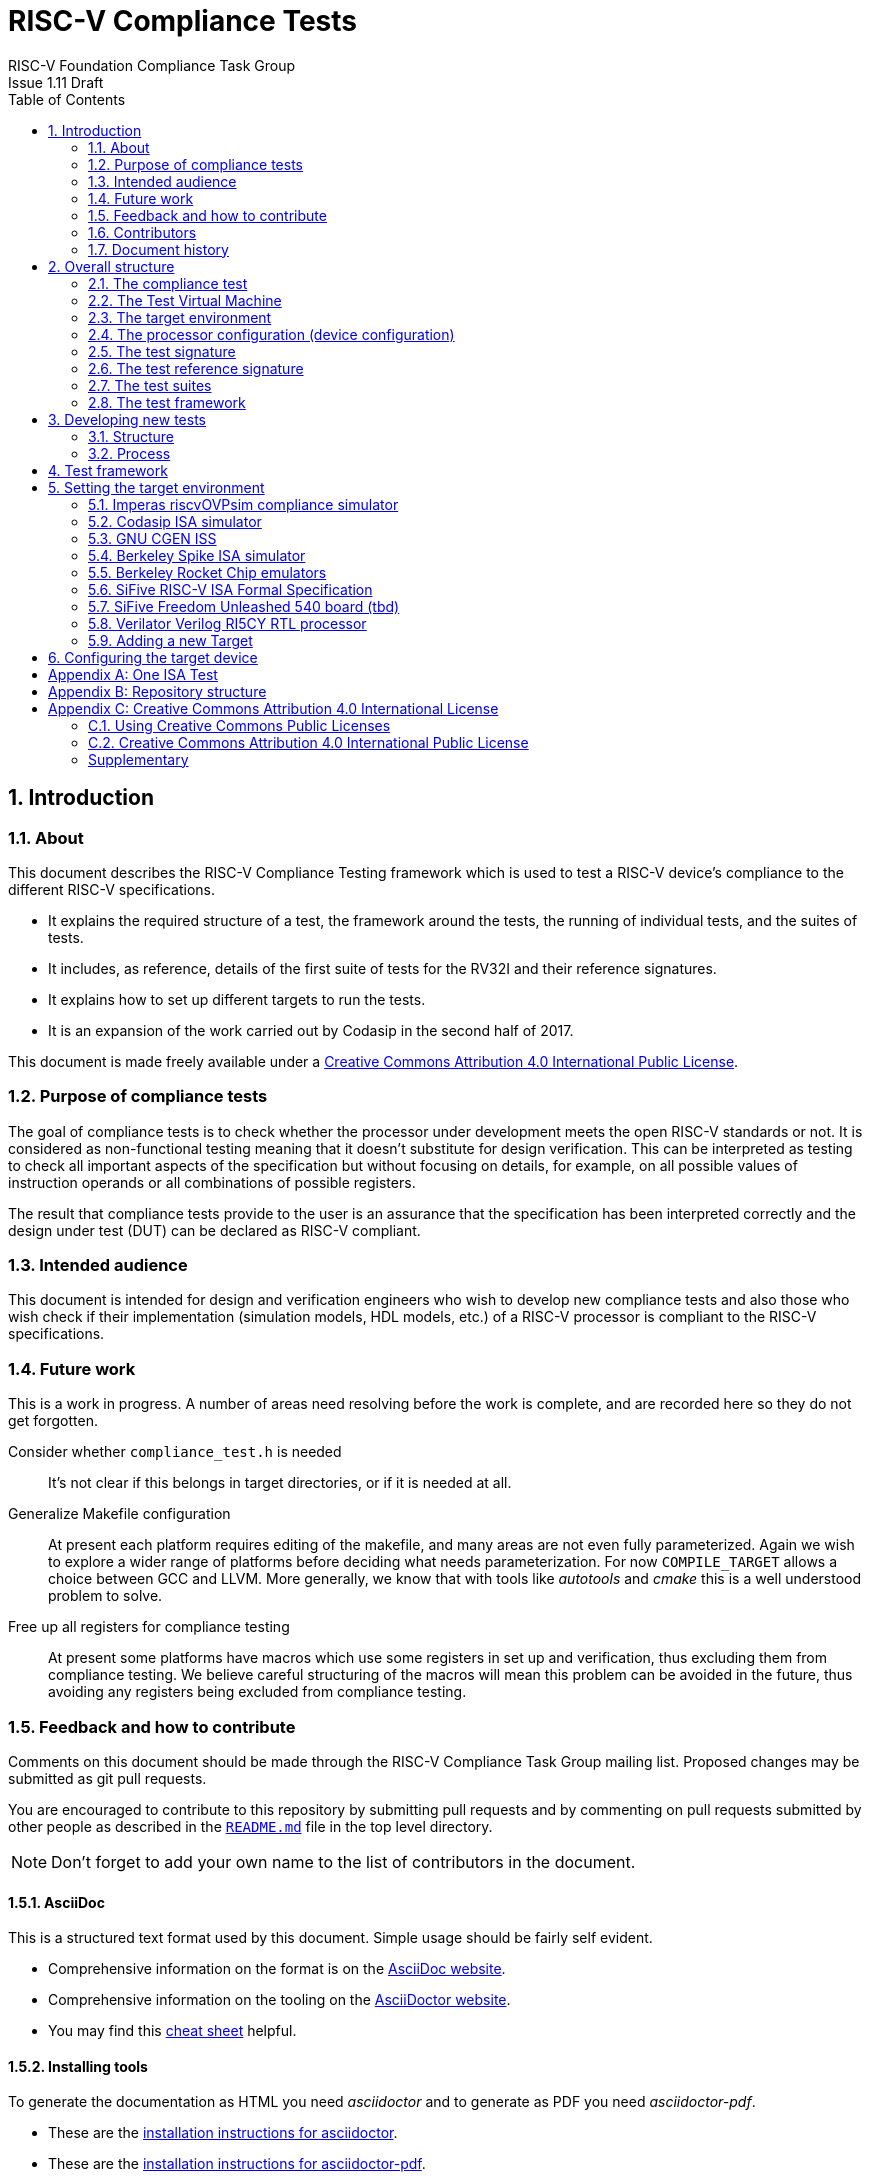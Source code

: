 = RISC-V Compliance Tests =
RISC-V Foundation Compliance Task Group
Issue 1.11 Draft
:toc:
:icons: font
:numbered:
:source-highlighter: rouge

////
SPDX-License-Identifier: CC-BY-4.0

Document conventions:
- one line per paragraph (don't fill lines - this makes changes clearer)
- Wikipedia heading conventions (First word only capitalized)
- US spelling throughout.
- Run "make spell" before committing changes.
- Build the HTML and commit it with any changed source.
- Do not commit the PDF!
////

== Introduction
=== About

This document describes the RISC-V Compliance Testing framework which is used to test a RISC-V device's compliance  to the different RISC-V specifications.

* It explains the required structure of a test, the framework around the tests, the running of individual tests, and the suites of tests.

* It includes, as reference, details of the first suite of tests for the RV32I and their reference signatures.

* It explains how to set up different targets to run the tests.

* It is an expansion of the work carried out by Codasip in the second half of 2017.

This document is made freely available under a <<app_cc_by_4.0>>.

=== Purpose of compliance tests

The goal of compliance tests is to check whether the processor under development meets the open RISC-V standards or not. It is considered as non-functional testing meaning that it doesn’t substitute for design verification. This can be interpreted as testing to check all important aspects of the specification but without focusing on details, for example, on all possible values of instruction operands or all combinations of possible registers.

The result that compliance tests provide to the user is an assurance that the specification has been interpreted correctly and the design under test (DUT) can be declared as RISC-V compliant.

=== Intended audience

This document is intended for design and verification engineers who wish to develop new compliance tests and also those who wish check if their implementation (simulation models, HDL models, etc.) of a RISC-V processor is compliant to the RISC-V specifications.

=== Future work

This is a work in progress. A number of areas need resolving before the work is complete, and are recorded here so they do not get forgotten.

Consider whether `compliance_test.h` is needed :: It's not clear if this belongs in target directories, or if it is needed at all.

Generalize Makefile configuration :: At present each platform requires editing of the makefile, and many areas are not even fully parameterized.  Again we wish to explore a wider range of platforms before deciding what needs parameterization.  For now `COMPILE_TARGET` allows a choice between GCC and LLVM.  More generally, we know that with tools like _autotools_ and _cmake_ this is a well understood problem to solve.

Free up all registers for compliance testing :: At present some platforms have macros which use some registers in set up and verification, thus excluding them from compliance testing. We believe careful structuring of the macros will mean this problem can be avoided in the future, thus avoiding any registers being excluded from compliance testing.

=== Feedback and how to contribute

Comments on this document should be made through the RISC-V Compliance Task Group mailing list. Proposed changes may be submitted as git pull requests.

You are encouraged to contribute to this repository by submitting pull requests and by commenting on pull requests submitted by other people as described in the link:../README.md[`README.md`] file in the top level directory.

NOTE: Don't forget to add your own name to the list of contributors in the document.

==== AsciiDoc

This is a structured text format used by this document.  Simple usage should be fairly self evident.

* Comprehensive information on the format is on the http://www.methods.co.nz/asciidoc/[AsciiDoc website].

* Comprehensive information on the tooling on the https://asciidoctor.org/[AsciiDoctor website].

* You may find this https://asciidoctor.org/docs/asciidoc-syntax-quick-reference/[cheat sheet] helpful.

==== Installing tools

To generate the documentation as HTML you need _asciidoctor_ and to generate as
PDF you need _asciidoctor-pdf_.

* These are the https://asciidoctor.org/docs/install-toolchain/[installation instructions for asciidoctor].

* These are the https://asciidoctor.org/docs/asciidoctor-pdf/#install-the-published-gem[installation instructions for asciidoctor-pdf].

To spell check you need _aspell_ installed.

==== Building the documentation

To build HTML:
[source,make]
----
make html
----

To build PDF:
[source,make]
----
make pdf
----

To build both:
[source,make]
----
make
----

To check the spelling (excludes any listing or code phrases):
[source,make]
----
make spell
----

Any custom words for spell checking should be added to link:./custom.wordlist[`custom.wordlist`].

=== Contributors

This document has been created by the following people (in alphabetical order of surname).

[quote]
Jeremy Bennett, Mary Bennett, Simon Davidmann, Neel Gala, Radek Hajek, Lee Moore, Milan Nostersky, Marcela Zachariasova.

=== Document history
[cols="<1,<2,<3,<4",options="header,pagewidth",]
|================================================================================
| _Revision_ | _Date_            | _Author_ | _Modification_
| 1.14 Draft  | 21 February 2019      |
Deborah Soung |

Documented how to use SiFive's RISC-V ISA Formal Specification model as a target.
| 1.13 Draft  | 29 January 2019      |
Deborah Soung |

Added documentation on how to use Rocket Chip generated cores as targets.
| 1.12 Draft  | 22 November 2018      |
Simon Davidmann |

Updated notes on Test Suites.
| 1.11 Draft  | 21 November 2018      |
Neel Gala |

Added new signature format specs .
| 1.10 Draft  | 20 June 2018      |

Simon Davidmann, Lee Moore |

Cleaned up description of updated framework and inclusion of riscvOVPsim.

| 1.9 Draft  | 12 June 2018      |

Jeremy Bennett |

Update Future work section to take account of Codasip changes. Remove diagrammatic directory structure.

| 1.8 Draft  | 12 June 2018      |

Jeremy Bennett |

Add Future work section.

| 1.7 Draft  | 12 June 2018      |

Jeremy Bennett |

Add CC license as an appendix.

| 1.6 Draft  | 10 June 2018      |

Jeremy Bennett |

Tidy up areas that are flawed in HTML version.

| 1.5 Draft  |  8 June 2018      |

Jeremy Bennett |

General tidy up.

| 1.4 Draft  |  8 June 2018      |

Jeremy Bennett |

Added license preamble.

| 1.3 Draft  |  5 June 2018      |

Simon Davidmann |

Updated to reflect directory structure and trace macros.

| 1.2 Draft  |  3 June 2018      |

Jeremy Bennett |

Converted to AsciiDoc, cleaned up and restructured.

| 1.1 Draft  |  1 June 2018      |

Simon Davidmann
Lee Moore |

Revised format and expand to describe framework, usage of many tests groups,
and different Targets

|1.0         | 24 December 2017  |

Radek Hajek
Milan Nostersky
Marcela Zachariasova |

First version of the document.

|================================================================================

== Overall structure
=== The compliance test

At the heart of the testing infrastructure is the detailed compliance test.  This is the RISC-V assembler code that is executed on the processor and that provides results in a defined memory area (the _signature_).  The test should only use the minimum of instructions and only those absolutely necessary.  It should only use instructions and registers from the ISA instruction set on which it is targeted.

=== The Test Virtual Machine

The test runs in the context of a _Test Virtual Machine_ (TVM) as defined and available at https://github.com/riscv/riscv-tests. There will be a different TVM for each instruction subset and each profile.

=== The target environment

A specific target will need to be chosen and setup to run the Test. This can be an Instruction Set Simulator (ISS), full system simulator (emulator), HDL simulator, FPGA prototype, or a board/chip, etc.  The test runs in the context of a TVM and is set up to run on the specific target.  The _target environment_ controls the loading of the test plus TVM onto the target, configures the device if needed, controls the execution, and then extracts the signature.

=== The processor configuration (device configuration)

The RISC-V specification allows many optional instructions, registers, and other features.  Many targets have a fixed selection of these optional items which cannot be changed. For example, a chip is fixed in the mask.  A simulator on the other hand may implement all known options and will need to be constrained to have only the required options available.  There will need to be processor configuration for those target devices which need to be constrained to only reflect the features of the device being compliance tested. This is essential when writing compliance tests to ensure that only available options are used in the tests.

=== The test signature

The _test signature_ is defined as reference data written into memory during the execution of the test.  It should record values and results of the operation of the Test. It is expected that an implementation, at the end of a test, dumps the signature in to a file such that only 4-bytes are written per line, starting with the most-significant byte on the left.

=== The test reference signature

The _test reference signature_ is the _test signature_ saved from an execution run of the RISC‑V _golden model_.  This is currently from a RISC-V ISS, but the intention is that the RISC-V Formal Model from the RISCV.org Formal Working Group will be used when it is complete, functional, and available. 

=== The test suites

Tests are grouped into different functional test suites targeting the different subsets of the full RISC-V specifications.  There will be ISA and privilege suites.

For information on the status of the different test suites, look here: link:../riscv-test-suite/README.md[../riscv-test-suite/README.md]


=== The test framework

This works at several levels.  At the lowest level it runs a test with a TVM on a specific configured target device and compares the test’s output test signature against the test reference signature and reports if there is any difference. A difference indicates that the target has failed that specific compliance test.

The test framework allows different test suites to be run depending on the capabilities of the target

The test framework collates the results of all the Tests that comprise a Test Suite and reports the overall results.

== Developing new tests
=== Structure

* Clone directory structure of an existing test suite alongside the RV32I tree.

* This must include test and reference signature directories (`src` and `references`).

* Check the target environment setup files.

* Check the processor configuration files.

=== Process

This description assumes the use of a configurable simulator with good trace and debug capabilities.

* Work on one test at a time.

* Ensure that the processor configuration is set appropriately.

* Use the `RVTEST` macros (defined in `compliance_io.h`) to make it easy to see the details of a Test’s execution. There are macros for assertions (`RVTEST_IO_ASSERT_GPR_EQ`) and tracing (`RVTEST_IO_WRITE_STR`) which are empty on targets that can not implement them.

* Assuming you are developing the test on a simulator, use the simulator’s tracing capabilities, especially a register change mode to single step your test examining all changing registers etc. to ensure your test is stimulating what is intending.

* Make sure that the signature you generate at the end of the run shows adequate internal test state such that any checks do report as fails if wrong.

* When you are satisfied that the test does what is intended and that the test signature is correct, copy this into a test reference signature (in the references directory).

For a test suite to be complete it needs to have tests that exercise the full functionality of what it is intended to test. There are tools available to measure instruction and other resource coverage. These should be used to ensure that 100% of the intended instructions have been tested.

== Test framework

For running compliance tests, the Test Virtual Machine (TVM) “p” available at https://github.com/riscv/riscv-tests is utilized.

In addition to using the basic functionality of the TVM, the script for running compliance tests runs the test on the target and then performs comparison of the target’s generated test signature to the manually reviewed test reference signature.

See the chapter below for selecting and setting up the target (simulator, or hardware, etc.).

If using a target that requires the processor to be configured, see the chapter below on processor configuration.

You will also need to have a suitable compiler tool chain (GCC or LLVM) installed in your environment and available on your path.

Tests are run by commands in the top level `Makefile` which has targets for simulate and verify

[source,make]
----
RISCV_TARGET ?= riscvOVPsim
RISCV_DEVICE ?= rv32i
RISCV_PREFIX ?= riscv64-unknown-elf-

simulate:
        make RISCV_TARGET=$(RISCV_TARGET) \
             RISCV_DEVICE=$(RISCV_DEVICE) \
             RISCV_PREFIX=$(RISCV_PREFIX) \
             run -C $(SUITEDIR)

verify:
    riscv-test-env/verify.sh
----

== Setting the target environment

The target environment needs setting up to allow the compliance tests to be run on the target.  This can be used while developing compliance test suites or it can be used with new targets to see if they correctly execute the compliance test suites and are compliant!

This chapter provides information on the currently available targets and includes a short tutorial on how to add a new target.

=== Imperas riscvOVPsim compliance simulator

For tracing the test the following  macros are defined in `riscv-target/riscvOVPsim/compliance_io.h`:

[source,make]
----
RVTEST_IO_INIT
RVTEST_IO_WRITE_STR(_SP, _STR)
RVTEST_IO_ASSERT_GPR_EQ(_SP, _R, _I)
----

An example of a test that uses the tracing macros is `riscv-test-suite/rv32i/ISA/src/I-IO.S`.

To configure the simulator for different target devices there needs to be a Makefile fragment in the `device` directory.

The Makefile fragment for RV32I is in `riscv-target/riscvOVPsim/device/rv32i`

In the top level Makefile there needs to be a selection for the target and device:
[source,make]
----
RISCV_TARGET?=riscvOVPsim
RISCV_DEVICE?=rv32i
----

The path to the RUN_TARGET is defined within the riscv-target Makefile.include.


=== Codasip ISA simulator

tbd

=== GNU CGEN ISS
==== Within GDB

tbd

==== Via GDB Remote Serial Protocol

tbd

=== Berkeley Spike ISA simulator
For spike the file `riscv-target/spike/compliance_io.h` has the trace macros defined as empty.  The Makefile fragment in `riscv-target/spike/device/rv32i` has the spike run command for the RV32I device.

=== Berkeley Rocket Chip emulators
Additional environment variables:

* `ROCKET_DIR`: Specifies link:https://github.com/freechipsproject/rocket-chip[Rocket Chip] directory. Required.
* `ROCKET_CONFIG`: Specifies Rocket Chip link:https://github.com/freechipsproject/rocket-chip/blob/master/src/main/scala/system/Configs.scala[configuration]. **Usually** defaults to `DefaultConfig` or `DefaultRV32Config`, unless the aforementioned configurations do not support a test suite's ISA extensions (for example, in the case of `rv32ud`).

Before running the compliance test, make sure that the correct emulator is built, following the link:https://github.com/freechipsproject/rocket-chip#emulator[instructions in the Rocket Chip repository].

**Note**: Rocket Chip's `DefaultRV32Config` is currently failing the following test — link:https://github.com/riscv/riscv-compliance/issues/31[rv32i/I-MISALIGN_JMP-01.S].

=== SiFive RISC-V ISA Formal Specification
Additional environment variables:

* `FORMALSPEC_DIR`: Specifies link:https://github.com/sifive/RiscvSpecFormal[formal specification] directory. Required.

Build the link:https://github.com/sifive/RiscvSpecFormal[formal model] before running compliance tests. The model currently supports `RV32i` with `a`, `c`, and `f` extensions.

**Note**: Some tests in the `rv32i` suite will fail because privileged CSRs are not yet implemented in the formal specification.

=== SiFive Freedom Unleashed 540 board (tbd)

tbd

=== Verilator Verilog RI5CY RTL processor
==== With GDB Server

tbd

==== With testbench monitor

tbd

=== Adding a new Target

In this section, a short tutorial how to add a user target in the TVM is provided.

If you do not want to use the TVM at all, it is recommended to just take the tests and references and incorporate them into your testing environment.  The only requirement needed in this case is that there must be an option to dump the results from the target in the test environment so as the comparison to test reference signature is possible.

The following steps demonstrate an example in which a target was replaced by Codasip ISA simulator. In a similar way, any RISC-V ISA simulator or any RTL simulation model of the RISC-V processor can be connected.

* Redefine macros in `ISA/src/compliance_test.h` and `binary_coding/src/compliance_test.h`.
+
For example, to support Codasip ISA simulator as Target, it was necessary to redefine `RV_COMPLIANCE_HALT macro`, `RV_COMPLIANCE_DATA_BEGIN` macro and `RV_COMPLIANCE_DATA_END` macro in `ISA/compliance_test.h` in the following way:
+
[source,c]
----
#define RV_COMPLIANCE_HALT
        add     x31, x0, 1
        sw      x31, codasip_syscall, t0
----

* This means that on the address defined by `codasip_syscall`, the 1 value is stored and this is interpreted as `HALT` for the Codasip ISA simulator.
+
[source,c]
----
#define RV_COMPLIANCE_DATA_BEGIN
        .align  4;
        .global codasip_signature_start;
codasip_signature_start:
----
+
[source,c]
----
#define RV_COMPLIANCE_DATA_END
        .align  4;
        .global codasip_signature_end;
codasip_signature_end:
----

* The Codasip ISA simulator dumps data from the addresses bounded by labels `codasip_signature_start` and `codasip_signature_end` to `stdout`.  The dumped data represent the results of the tests.

* Modify Makefiles in `ISA/Makefile` and `binary_coding/Makefile`.  It is important to change tools that are evaluated and parameters that are passed to the tools.
+
For example, to support the Codasip ISA simulator as the device under test
(DUT), it was necessary to change `RISCV_SIM` from `spike` to
`codix_berkelium-ia-isimulator –r` and parameters for running the simulator
from `+signature=$(work_dir)/$<.signature.output` to `–info 5` plus handle
redirection to a file by `1>$(work_dir)/$<.signature.output`.

== Configuring the target device

This section is for how to specify which optional parts are being used

NOTE: This is primarily for simulators.

In the directory `riscv-target/*/device` there are directories that have Makefile fragments that configure the simulator to simulate only those parts of the RISC-V specification that is required for the specific target device being tested.

For example for the riscvOVPsim to be configured to be a RV32I
[source,make]
----
RUN_TARGET= \
        riscvOVPsim.exe --variant RV32I --program $(work_dir_isa)/$< \
            --signaturedump \
            --override riscvOVPsim/cpu/sigdump/SignatureFile=$(work_dir_isa)/$(*).signature.output \
            --override riscvOVPsim/cpu/sigdump/ResultReg=3 \
            --override riscvOVPsim/cpu/simulateexceptions=T \
            --logfile $(work_dir_isa)/$@
----
[appendix]
== One ISA Test

For a detailed description of one ISA test please have a look at the example: link:../riscv-test-suite/rv32i/src/I-IO.S[`I-IO.S`].

This includes use of all the logging and assertion macros and shows how a test is split into sections.

[appendix]
== Repository structure

The top level directory contains a `README.md` file giving an overview of the project, top level `Makefile`, `ChangeLog`, the `verify.sh` script and complete license files for the Creative Commons and BSD licenses used by the task group.  There are then four top level directories.

`doc`:: All the documentation for the project, written using _AsciiDoc_.

`riscv-target`:: Contains a further subdirectory for each target, within which are placed the `compliance_io.h` header for that target and a `device` directory for all the devices of that target. If the `$TARGETDIR` environment variable is set to another directory, the scripts will search this directory for targets instead.

`riscv-test-env`:: This contains headers common to all environments, and then a directory for each TVM variant, with `link.ld` linker script and `riscv_test.h` header.

`riscv-test-suite`:: This contains a subdirectory for each instruction set or instruction set extension.  Within each subdirectory the source code and reference output for each test are in the `ISA` directory.

`riscv-ovpsim`:: This contains a copy of the Imperas OVP riscvOVPsim simulator for use in compliance testing. It includes a subdirectory of examples with pre-compiled .elf files and has binaries of the simulator for Linux64 and Windows64. This is referenced by the makefiles for developing and running the compliance suites. riscvOVPsim can run all the tracing and assertion macros used in the tests.

[appendix]
== Creative Commons Attribution 4.0 International License

Creative Commons Corporation (“Creative Commons”) is not a law firm and does not provide legal services or legal advice. Distribution of Creative Commons public licenses does not create a lawyer-client or other relationship. Creative Commons makes its licenses and related information available on an “as-is” basis. Creative Commons gives no warranties regarding its licenses, any material licensed under their terms and conditions, or any related information. Creative Commons disclaims all liability for damages resulting from their use to the fullest extent possible.

=== Using Creative Commons Public Licenses

Creative Commons public licenses provide a standard set of terms and conditions that creators and other rights holders may use to share original works of authorship and other material subject to copyright and certain other rights specified in the public license below. The following considerations are for informational purposes only, are not exhaustive, and do not form part of our licenses.

[horizontal]
*Considerations for licensors*:: Our public licenses are intended for use by those authorized to give the public permission to use material in ways otherwise restricted by copyright and certain other rights. Our licenses are irrevocable. Licensors should read and understand the terms and conditions of the license they choose before applying it. Licensors should also secure all rights necessary before applying our licenses so that the public can reuse the material as expected. Licensors should clearly mark any material not subject to the license. This includes other CC-licensed material, or material used under an exception or limitation to copyright.  https://wiki.creativecommons.org/wiki/Considerations_for_licensors_and_licensees#Considerations_for_licensors[More considerations for licensors].

*Considerations for the public*:: By using one of our public licenses, a licensor grants the public permission to use the licensed material under specified terms and conditions. If the licensor's permission is not necessary for any reason–for example, because of any applicable exception or limitation to copyright–then that use is not regulated by the license. Our licenses grant only permissions under copyright and certain other rights that a licensor has authority to grant. Use of the licensed material may still be restricted for other reasons, including because others have copyright or other rights in the material. A licensor may make special requests, such as asking that all changes be marked or described. Although not required by our licenses, you are encouraged to respect those requests where reasonable.  https://wiki.creativecommons.org/Considerations_for_licensors_and_licensees#Considerations_for_licensees[More considerations for the public].

[[app_cc_by_4.0]]
=== Creative Commons Attribution 4.0 International Public License

By exercising the Licensed Rights (defined below), You accept and agree to be bound by the terms and conditions of this Creative Commons Attribution 4.0 International Public License ("Public License"). To the extent this Public License may be interpreted as a contract, You are granted the Licensed Rights in consideration of Your acceptance of these terms and conditions, and the Licensor grants You such rights in consideration of benefits the Licensor receives from making the Licensed Material available under these terms and conditions.

:numbered!:
==== Section 1--Definitions.

a. *Adapted Material* means material subject to Copyright and Similar Rights that is derived from or based upon the Licensed Material and in which the Licensed Material is translated, altered, arranged, transformed, or otherwise modified in a manner requiring permission under the Copyright and Similar Rights held by the Licensor. For purposes of this Public License, where the Licensed Material is a musical work, performance, or sound recording, Adapted Material is always produced where the Licensed Material is synched in timed relation with a moving image.

b. *Adapter's License* means the license You apply to Your Copyright and Similar Rights in Your contributions to Adapted Material in accordance with the terms and conditions of this Public License.

c. *Copyright and Similar Rights* means copyright and/or similar rights closely related to copyright including, without limitation, performance, broadcast, sound recording, and Sui Generis Database Rights, without regard to how the rights are labeled or categorized. For purposes of this Public License, the rights specified in Section 2(b)(1)-(2) are not Copyright and Similar Rights.

d. *Effective Technological Measures* means those measures that, in the absence of proper authority, may not be circumvented under laws fulfilling obligations under Article 11 of the WIPO Copyright Treaty adopted on December 20, 1996, and/or similar international agreements.

e. *Exceptions and Limitations* means fair use, fair dealing, and/or any other exception or limitation to Copyright and Similar Rights that applies to Your use of the Licensed Material.

f. *Licensed Material* means the artistic or literary work, database, or other material to which the Licensor applied this Public License.

g. *Licensed Rights* means the rights granted to You subject to the terms and conditions of this Public License, which are limited to all Copyright and Similar Rights that apply to Your use of the Licensed Material and that the Licensor has authority to license.

h. *Licensor* means the individual(s) or entity(ies) granting rights under this Public License.

i. *Share* means to provide material to the public by any means or process that requires permission under the Licensed Rights, such as reproduction, public display, public performance, distribution, dissemination, communication, or importation, and to make material available to the public including in ways that members of the public may access the material from a place and at a time individually chosen by them.

j. *Sui Generis Database Rights* means rights other than copyright resulting from Directive 96/9/EC of the European Parliament and of the Council of 11 March 1996 on the legal protection of databases, as amended and/or succeeded, as well as other essentially equivalent rights anywhere in the world.

k. *You* means the individual or entity exercising the Licensed Rights under this Public License. Your has a corresponding meaning.

==== Section 2 – Scope

a. *License grant*.
   1. Subject to the terms and conditions of this Public License, the Licensor hereby grants You a worldwide, royalty-free, non-sublicensable, non-exclusive, irrevocable license to exercise the Licensed Rights in the Licensed Material to:
      A. reproduce and Share the Licensed Material, in whole or in part; and
      B. produce, reproduce, and Share Adapted Material.
   2. _Exceptions and Limitations_. For the avoidance of doubt, where Exceptions and Limitations apply to Your use, this Public License does not apply, and You do not need to comply with its terms and conditions.
   3. _Term_. The term of this Public License is specified in Section 6(a).
   4. _Media and formats; technical modifications allowed_. The Licensor authorizes You to exercise the Licensed Rights in all media and formats whether now known or hereafter created, and to make technical modifications necessary to do so. The Licensor waives and/or agrees not to assert any right or authority to forbid You from making technical modifications necessary to exercise the Licensed Rights, including technical modifications necessary to circumvent Effective Technological Measures. For purposes of this Public License, simply making modifications authorized by this Section 2(a)(4) never produces Adapted Material.
   5. _Downstream recipients_.
      A. _Offer from the Licensor – Licensed Material_. Every recipient of the Licensed Material automatically receives an offer from the Licensor to exercise the Licensed Rights under the terms and conditions of this Public License.
      B. _No downstream restrictions_. You may not offer or impose any additional or different terms or conditions on, or apply any Effective Technological Measures to, the Licensed Material if doing so restricts exercise of the Licensed Rights by any recipient of the Licensed Material.
   6. _No endorsement_. Nothing in this Public License constitutes or may be construed as permission to assert or imply that You are, or that Your use of the Licensed Material is, connected with, or sponsored, endorsed, or granted official status by, the Licensor or others designated to receive attribution as provided in Section 3(a)(1)(A)(i).

b. *Other rights*.
   1. Moral rights, such as the right of integrity, are not licensed under this Public License, nor are publicity, privacy, and/or other similar personality rights; however, to the extent possible, the Licensor waives and/or agrees not to assert any such rights held by the Licensor to the limited extent necessary to allow You to exercise the Licensed Rights, but not otherwise.
   2. Patent and trademark rights are not licensed under this Public License.
   3. To the extent possible, the Licensor waives any right to collect royalties from You for the exercise of the Licensed Rights, whether directly or through a collecting society under any voluntary or waivable statutory or compulsory licensing scheme. In all other cases the Licensor expressly reserves any right to collect such royalties.

==== Section 3 -- License Conditions.

Your exercise of the Licensed Rights is expressly made subject to the
following conditions.
 
a. Attribution.
   1. If You Share the Licensed Material (including in modified form), You must:
      A. retain the following if it is supplied by the Licensor with the Licensed Material:
      	 i) identification of the creator(s) of the Licensed Material and any others designated to receive attribution, in any reasonable manner requested by the Licensor (including by pseudonym if designated);
	 ii) a copyright notice;
	 iii) notice that refers to this Public License;
	 iv) a notice that refers to the disclaimer of warranties;
	 v) a URI or hyperlink to the Licensed Material to the extent reasonably practicable;
      B. indicate if You modified the Licensed Material and retain an indication of any previous modifications; and
      C. indicate the Licensed Material is licensed under this Public License, and include the text of, or the URI or hyperlink to, this Public License.
   2. You may satisfy the conditions in Section 3(a)(1) in any reasonable manner based on the medium, means, and context in which You Share the Licensed Material. For example, it may be reasonable to satisfy the conditions by providing a URI or hyperlink to a resource that includes the required information.
   3. If requested by the Licensor, You must remove any of the information required by Section 3(a)(1)(A) to the extent reasonably practicable.
   4. If You Share Adapted Material You produce, the Adapter's License You apply must not prevent recipients of the Adapted Material from complying with this Public License.

==== Section 4 -- Sui Generis Database Rights.

Where the Licensed Rights include Sui Generis Database Rights that apply to Your use of the Licensed Material:

a. for the avoidance of doubt, Section 2(a)(1) grants You the right to extract, reuse, reproduce, and Share all or a substantial portion of the contents of the database;

b. if You include all or a substantial portion of the database contents in a database in which You have Sui Generis Database Rights, then the database in which You have Sui Generis Database Rights (but not its individual contents) is Adapted Material; and

c. You must comply with the conditions in Section 3(a) if You Share all or a substantial portion of the contents of the database.
For the avoidance of doubt, this Section 4 supplements and does not replace Your obligations under this Public License where the Licensed Rights include other Copyright and Similar Rights.

==== Section 5 -- Disclaimer of Warranties and Limitation of Liability.

a. *Unless otherwise separately undertaken by the Licensor, to the extent possible, the Licensor offers the Licensed Material as-is and as-available, and makes no representations or warranties of any kind concerning the Licensed Material, whether express, implied, statutory, or other. This includes, without limitation, warranties of title, merchantability, fitness for a particular purpose, non-infringement, absence of latent or other defects, accuracy, or the presence or absence of errors, whether or not known or discoverable. Where disclaimers of warranties are not allowed in full or in part, this disclaimer may not apply to You.*

b. *To the extent possible, in no event will the Licensor be liable to You on any legal theory (including, without limitation, negligence) or otherwise for any direct, special, indirect, incidental, consequential, punitive, exemplary, or other losses, costs, expenses, or damages arising out of this Public License or use of the Licensed Material, even if the Licensor has been advised of the possibility of such losses, costs, expenses, or damages. Where a limitation of liability is not allowed in full or in part, this limitation may not apply to You.*

c. The disclaimer of warranties and limitation of liability provided above shall be interpreted in a manner that, to the extent possible, most closely approximates an absolute disclaimer and waiver of all liability.

==== Section 6 -- Term and Termination.

a. This Public License applies for the term of the Copyright and Similar Rights licensed here. However, if You fail to comply with this Public License, then Your rights under this Public License terminate automatically.

b. Where Your right to use the Licensed Material has terminated under Section 6(a), it reinstates:
   1. automatically as of the date the violation is cured, provided it is cured within 30 days of Your discovery of the violation; or
   2. upon express reinstatement by the Licensor.

c. For the avoidance of doubt, this Section 6(b) does not affect any right the Licensor may have to seek remedies for Your violations of this Public License.

d. For the avoidance of doubt, the Licensor may also offer the Licensed Material under separate terms or conditions or stop distributing the Licensed Material at any time; however, doing so will not terminate this Public License.
Sections 1, 5, 6, 7, and 8 survive termination of this Public License.

==== Section 7 -- Other Terms and Conditions.

a. The Licensor shall not be bound by any additional or different terms or conditions communicated by You unless expressly agreed.

b. Any arrangements, understandings, or agreements regarding the Licensed Material not stated herein are separate from and independent of the terms and conditions of this Public License.

==== Section 8 -- Interpretation.

a. For the avoidance of doubt, this Public License does not, and shall not be interpreted to, reduce, limit, restrict, or impose conditions on any use of the Licensed Material that could lawfully be made without permission under this Public License.

b. To the extent possible, if any provision of this Public License is deemed unenforceable, it shall be automatically reformed to the minimum extent necessary to make it enforceable. If the provision cannot be reformed, it shall be severed from this Public License without affecting the enforceability of the remaining terms and conditions.

c. No term or condition of this Public License will be waived and no failure to comply consented to unless expressly agreed to by the Licensor.

d. Nothing in this Public License constitutes or may be interpreted as a limitation upon, or waiver of, any privileges and immunities that apply to the Licensor or You, including from the legal processes of any jurisdiction or authority.

=== Supplementary

Creative Commons is not a party to its public licenses. Notwithstanding, Creative Commons may elect to apply one of its public licenses to material it publishes and in those instances will be considered the “Licensor.” The text of the Creative Commons public licenses is dedicated to the public domain under the https://creativecommons.org/publicdomain/zero/1.0/legalcode[CC0 Public Domain Dedication]. Except for the limited purpose of indicating that material is shared under a Creative Commons public license or as otherwise permitted by the Creative Commons policies published at https://creativecommons.org/policies[creativecommons.org/policies], Creative Commons does not authorize the use of the trademark “Creative Commons” or any other trademark or logo of Creative Commons without its prior written consent including, without limitation, in connection with any unauthorized modifications to any of its public licenses or any other arrangements, understandings, or agreements concerning use of licensed material. For the avoidance of doubt, this paragraph does not form part of the public licenses.

Creative Commons may be contacted at https://creativecommons.org/[creativecommons.org].
